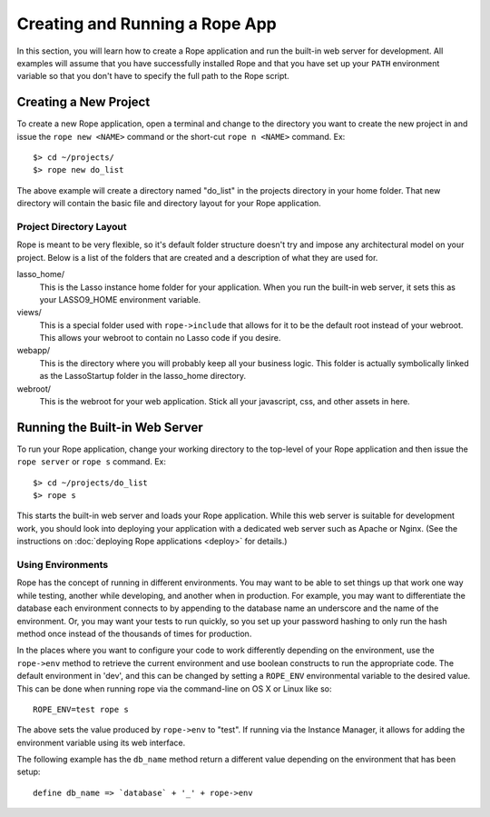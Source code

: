 Creating and Running a Rope App
===============================
In this section, you will learn how to create a Rope application and run the 
built-in web server for development. All examples will assume that you have
successfully installed Rope and that you have set up your ``PATH`` environment
variable so that you don't have to specify the full path to the Rope script.


Creating a New Project
----------------------
To create a new Rope application, open a terminal and change to the directory
you want to create the new project in and issue the ``rope new <NAME>`` command
or the short-cut ``rope n <NAME>`` command. Ex::

   $> cd ~/projects/
   $> rope new do_list

The above example will create a directory named "do_list" in the projects
directory in your home folder. That new directory will contain the basic file
and directory layout for your Rope application.

Project Directory Layout
^^^^^^^^^^^^^^^^^^^^^^^^
Rope is meant to be very flexible, so it's default folder structure doesn't try
and impose any architectural model on your project. Below is a list of the
folders that are created and a description of what they are used for.

lasso_home/
   This is the Lasso instance home folder for your application. When you run the
   built-in web server, it sets this as your LASSO9_HOME environment variable.

views/
   This is a special folder used with ``rope->include`` that allows for it to be
   the default root instead of your webroot. This allows your webroot to contain
   no Lasso code if you desire.

webapp/
   This is the directory where you will probably keep all your business logic.
   This folder is actually symbolically linked as the LassoStartup folder in the
   lasso_home directory.

webroot/
   This is the webroot for your web application. Stick all your javascript, css,
   and other assets in here.


Running the Built-in Web Server
-------------------------------
To run your Rope application, change your working directory to the top-level of
your Rope application and then issue the ``rope server`` or ``rope s`` command.
Ex::

   $> cd ~/projects/do_list
   $> rope s

This starts the built-in web server and loads your Rope application. While this
web server is suitable for development work, you should look into deploying your
application with a dedicated web server such as Apache or Nginx. (See the
instructions on :doc:`deploying Rope applications <deploy>` for details.)


Using Environments
^^^^^^^^^^^^^^^^^^
Rope has the concept of running in different environments. You may want to be
able to set things up that work one way while testing, another while developing,
and another when in production. For example, you may want to differentiate the
database each environment connects to by appending to the database name an
underscore and the name of the environment. Or, you may want your tests to run
quickly, so you set up your password hashing to only run the hash method once
instead of the thousands of times for production.

In the places where you want to configure your code to work differently
depending on the environment, use the ``rope->env`` method to retrieve the
current environment and use boolean constructs to run the appropriate code. The
default environment in 'dev', and this can be changed by setting a ``ROPE_ENV``
environmental variable to the desired value. This can be done when running rope
via the command-line on OS X or Linux like so::

   ROPE_ENV=test rope s

The above sets the value produced by ``rope->env`` to "test". If running via the
Instance Manager, it allows for adding the environment variable using its web
interface.

The following example has the ``db_name`` method return a different value
depending on the environment that has been setup::

   define db_name => `database` + '_' + rope->env
